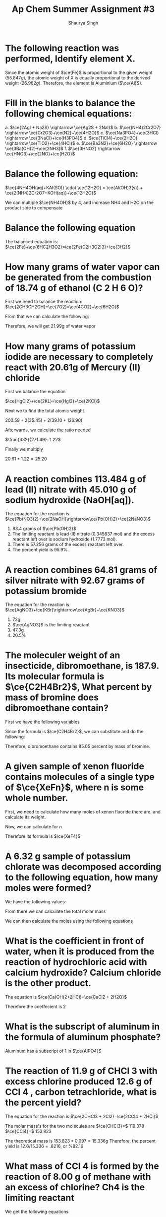 #+title: Ap Chem Summer Assignment #3
#+author: Shaurya Singh
#+startup: preview
#+startup: fold
#+options: toc:nil
#+latex_class: chameleon
#+latex_header: \usepackage{chemfig}
#+latex_header: \usepackage[version=4]{mhchem}
#+latex_header: \usepackage{enumerate}


* The following reaction was performed, Identify element X.
\begin{align*}
  &\ce{Fe2O_3(s)}+\ce{2X(s)} = \ce{2Fe(s) + X_2O_3(s)}\\
  &79.847g+2x=55.847g+50.982g\\
  &\Rightarrow\ 2x=106.829g-79.847g\\
  &\Rightarrow\ 2x=26.982g\\
\end{align*}

Since the atomic weight of \(\ce{Fe}\) is proportional to the given weight
(\(55.847g\)), the atomic weight of X is equally proportional to the derived
weight (\(26.982g\)). Therefore, the element is Aluminium (\(\ce{Al}\)).

* Fill in the blanks to balance the following chemical equations:
#+attr_latex: :options [a.]
a. \(\ce{2AgI + Na2S} \rightarrow \ce{Ag2S + 2NaI}\)
b. \(\ce{(NH4)2Cr2O7} \rightarrow \ce{Cr2O3}+\ce{N2}+\ce{4H2O}\)
c. \(\ce{Na3PO4}+\ce{3HCl} \rightarrow \ce{3NaCl}+\ce{H3PO4}\)
d. \(\ce{TiCl4}+\ce{2H2O} \rightarrow \ce{TiO2}+\ce{4HCl}\)
e. \(\ce{Ba3N2}+\ce{6H2O} \rightarrow \ce{3Ba(OH)2}+\ce{2NH3}\)
f. \(\ce{3HNO2} \rightarrow \ce{HNO3}+\ce{2NO}+\ce{H2O}\)

* Balance the following equation:
\(\ce{4NH4OH(aq)+KAI(SO)} \cdot \ce{12H2O} = \ce{Al(OH)3(s)} +
\ce{2(NH4)2Cr2O7+KOH(aq)}+\ce{12H2O}\)

We can multiple \(\ce{NH4OH}\) by 4, and increase NH4 and H2O on the product side to compensate

* Balance the following equation
The balanced equation is:
\(\ce{2Fe}+\ce{6HC2H3O2}=\ce{2Fe(C2H3O2)3}+\ce{3H2}\)

* How many grams of water vapor can be generated from the combustion of 18.74 g of ethanol (C 2 H 6 O)?
First we need to balance the reaction:
\(\ce{2CH3CH2OH}+\ce{7O2}=\ce{4CO2}+\ce{6H2O}\)

From that we can calculate the following:
\begin{align*}
&18.74=0.4068 mol\\
&0.4068 mol * (6 mol \ce{H2O}/2 mol) = 1.22 mol \ce{H2O}\\
&1.22 mol = 21.99 g
\end{align*}

Therefore, we will get 21.99g of water vapor

* How many grams of potassium iodide are necessary to completely react with 20.61g of Mercury (II) chloride
First we balance the equation

\(\ce{HgCl2}+\ce{2KL}=\ce{HgI2}+\ce{2KCl}\)

Next we to find the total atomic weight.

\(200.59+2(35.45)+2(39.10+126.90)\)

Afterwards, we calculate the ratio needed

\(\frac{332}{271.49}=1.22\)

Finally we multiply

\(20.61*1.22=25.20\)

* A reaction combines 113.484 g of lead (II) nitrate with 45.010 g of sodium hydroxide (NaOH[aq]).
The equation for the reaction is
\(\ce{Pb(NO3)2}+\ce{2NaOH}\rightarrow\ce{Pb(OH)2}+\ce{2NaNO3}\)

#+attr_latex: :options [a.]
1. 83.4 grams of $\ce{Pb(OH)2}$
2. The limiting reactant is lead (II) nitrate (0.345837 mol) and the excess reactant left over is sodium hydroxide (1.7773 mol).
3. There is 57.256 grams of the excess reactant left over.
4. The percent yield is 95.9%.

* A reaction combines 64.81 grams of silver nitrate with 92.67 grams of potassium bromide
The equation for the reaction is
\(\ce{AgNO3}+\ce{KBr}\rightarrow\ce{AgBr}+\ce{KNO3}\)

#+attr_latex: :options [a.]
1. 72g
2. \(\ce{AgNO3}\) is the limiting reactant
3. 47.3g
4. 20.5%

* The moleculer weight of an insecticide, dibromoethane, is 187.9. Its molecular formula is \(\ce{C2H4Br2}\), What percent by mass of bromine does dibromoethane contain?
First we have the following variables
\begin{align*}
&\ce{C} = 12.011\\
&\ce{H} = 1.008\\
&\ce{Br} = 79.90
\end{align*}

Since the formula is  \(\ce{C2H4Br2}\), we can substitute and do the following:

\begin{align*}
&= 24.022 + 4.032 + 159.8\\
&= 187.9\\
&= 159.8/187.9\\
&=.8505
\end{align*}

Therefore, dibromoethane contains $85.05$ percent by mass of bromine.

* A given sample of xenon fluoride contains molecules of a single type of \(\ce{XeFn}\), where n is some whole number.
First, we need to calculate how many moles of xenon fluoride there are, and
calculate its weight.

\begin{align*}
moles&=9.03*10^{20}/6.022*10^{23}\\
&= 1.5*10^-3\\
&= 0.31g
\end{align*}

Now, we can calculate for $n$

\begin{align*}
&= 0.31/131+19n\\
&= 186.5 + 23.5n = 310\\
&n = 4
\end{align*}

Therefore its formula is \(\ce{XeF4}\)

* A 6.32 g sample of potassium chlorate was decomposed according to the following equation, how many moles were formed?
We have the following values:
\begin{align*}
&k = 39.0983g\\
&Cl = 35.45g\\
&O = 16.00g
\end{align*}

From there we can calculate the total molar mass
\begin{align*}
&39.0983 + 35.45 + 3*16 = 122.55g
\end{align*}

We can then calculate the moles using the following equations
\begin{align*}
&6.32/122.55 = 6.052 moles\\
&2 mol KClO3 = 3 mol O2\\
&2 = 3\\
&0.052*3/2\\
&= 0.078 mol
\end{align*}

* What is the coefficient in front of water, when it is produced from the reaction of hydrochloric acid with calcium hydroxide? Calcium chloride is the other product.
The equation is
\(\ce{Ca(OH)2+2HCl}=\ce{CaCl2 + 2H2O}\)

Therefore the coeffecient is 2

* What is the subscript of aluminum in the formula of aluminum phosphate?
Aluminum has a subscript of $1$ in \(\ce{AlPO4}\)

* The reaction of 11.9 g of CHCl 3 with excess chlorine produced 12.6 g of CCl 4 , carbon tetrachloride, what is the percent yield?
The equation for the reaction is
\(\ce{2CHCl3 + 2Cl2}=\ce{2CCl4 + 2HCl}\)

The molar mass's for the two molecules are
\(\ce{CHCl3}=\) 119.378
\(\ce{CCl4}=\) 153.823

The theoretical mass is $153.823 * 0.097 = 15.336g$
Therefore, the percent yield is $12.6/15.336 = .8216$, or %82.16

* What mass of CCl 4 is formed by the reaction of 8.00 g of methane with an excess of chlorine? Ch4 is the limiting reactant
We get the following equations
\begin{align*}
&8*1mol\ce{CH4}=8mol\ce{CH4}\\
&8mol\ce{CH4}/16.04=.499\\
&.499*153.82=76.72g\\
\end{align*}

Therefore, the solution is $76.72g$

* A reaction occurs between sodium carbonate and hydrochloric acid producing sodium chloride, carbon dioxide, and water. Write the balanced chemical equation for the reaction.

The equation will be sodium carbonate + hydrohloric acid = sodium chloride +
carbon doxide + water. In correct notation this is written as:

\begin{align*}
&\ce{Na2CO3 + HCl}+\ce{NaCl + CO2 + H2O}
\end{align*}

Balanced, this equation is
\begin{align*}
&\ce{Na2CO3 + 2HCl}+\ce{2NaCl + 2CO2 + H2O}
\end{align*}

* Classify the type of reaction from the five major type of reactions you learned in your first year chemistry course and write word equations. If necessary, balance.
#+attr_latex: :options [a.]
1. \(\ce{NaOH + KNO3}=\ce{NaNO3 + KOH}\) is a double replacement reaction
2. \(\ce{CH4 + 2O2}=\ce{CO2 + 2H2O}\) is a combustion reaction
3. \(\ce{Fe + 3NaBr}=\ce{FaBr2+3Na}\) is a single replacement
4. This equation is already balanced, and is a double replacement reaction
5. This equation is already balanced, and is a double replacement reaction
6. This equation is already balanced, and is a synthesis reaction
7. This equation is already balanced, and is a decomposition reaction

* Now try these recation types, Rewrite as a balanced equation with the products predicted
#+attr_latex: :options [a.]
1. \(\ce{Ba(OH)2}\rightarrow\ce{BaO + H2O}\)
2. \(\ce{Na2CO3}\rightarrow\ce{Na2O + CO2}\)
3. \(\ce{2LiClO3}\rightarrow\ce{2LiCl + 3O2}\)
4. \(\ce{Al2O3}\rightarrow\ce{2Al2 + O3}\)
5. \(\ce{H2SO4}\rightarrow\ce{H2O + SO3}\)

* Now try these recation types, Rewrite as a balanced equation with the products predicted
#+attr_latex: :options [a.]
1. \(\ce{2Mg + O2}\rightarrow\ce{2MgO}\)
2. \(\ce{N2 + 3H2}\rightarrow\ce{2NH3}\)
3. \(\ce{S + O2}\rightarrow\ce{SO2}\)
4. \(\ce{CaO + H2O}\rightarrow\ce{Ca(OH)2}\)

* Attempt to write and predict products the following chemical reactions:
#+attr_latex: :options [a.]
1. \(\ce{2H2O2}\rightarrow\ce{2H2O + O2}\)
2. \(\ce{Cu^{2+} + So4^{2-} + Ba^{2+} + 2OH-}\rightarrow\ce{Cu(OH)2 + BaSO4}\)
3. \(\ce{Al + 3Ag+}\rightarrow\ce{Al3+ + 3Ag}\)
4. \(\ce{Cl2 + 2NaBr}\rightarrow\ce{Br2 + 2NaCl}\)
5. \(\ce{C2H6 + 3O2}\rightarrow\ce{CO2 + CO + 3H2O}\)

* Using the solubility rules table, classify each of the substances as being soluble or insoluble in water. Then, Identify the two new compounds that form if the solutions, as suggested by the following table, were mixed via a double displacement reaction.
** Part A
#+attr_latex: :options [a.]
1.  KBr = Soluble
2.  PbCO 3 = Insoluble
3.  BaSO 4 = Insoluble
4.  zinc hydroxide = Insoluble
5.  sodium acetate = Soluble
6.  silver iodide = Insoluble
7.  cadmium (II) sulfide = Insoluble
8.  zinc carbonate = Insoluble
9.  silver acetate = Soluble
10. copper (II) sulfide = Insoluble
11. Mg 3 (PO4) 2 = Insoluble
12. KOH = Soluble
13. NiCl 2 = Soluble
14. NH 4 OH = Soluble
15. Hg 2 SO 4 = Insoluble
16. PbI 2 = Insoluble

** Part B
| \(\ce{Kbr}\)                        | \(\ce{Na2Co3}\)                           | \(\ce{CaS}\)                             | \(\ce{NH4OH}\)                              |
|-------------------------------------+-------------------------------------------+------------------------------------------+---------------------------------------------|
| _\(\ce{AgBr(s)}\),_ \(\ce{KNO3(aq)}\) | _\(\ce{Ag2CO3(s)}\)_, \(\ce{NaNO3(aq)}\)    | _\(\ce{Ag2S(s)}\),_  \(\ce{Ca(NO3)2(aq)}\) | _\(\ce{AgOH(s)}\)_, \(\ce{NH4NO3(aq)}\)       |
|-------------------------------------+-------------------------------------------+------------------------------------------+---------------------------------------------|
| \(\ce{BaBr2(aq), KCl(aq)}\)         | \(\ce{NaCl(aq)}\), _\(\ce{BaCO3(s)}\)_      | \(\ce{CaCl(aq), BaS(aq)}\)               | \(\ce{Ba(OH)2(aq), NH4Cl(aq)}\)             |
|-------------------------------------+-------------------------------------------+------------------------------------------+---------------------------------------------|
| \(\ce{AlBr3(aq), KNO3(aq)}\)        | _\(\ce{Al2(CO3)3(s)}\),_ \(\ce{NaNO3(aq)}\) | \(\ce{AlBr3(aq)}\), _\(\ce{Al2S3(s)}\)_    | _\(\ce{Al(OH)3(aq)}\),_ \(\ce{NH4NO3(aq)}\)   |
|-------------------------------------+-------------------------------------------+------------------------------------------+---------------------------------------------|
| \(\ce{K2SO4(aq), CuBr2(aq)}\)       | _\(\ce{CuCO3(s)}\),_ \(\ce{NaSO4(aq)}\)     | \(\ce{K2SO4(aq)}\), _\(\ce{CuS(s)}\)_      | \(\ce{NH4(SO4)2(aq)}\), _\(\ce{Cu(OH)2(s)}\)_ |

* Name the following, then draw the Lewis Structure for the following hydrocarbons from their full names.
#+attr_latex: :options [a.]
1. \(\ce{CH4}\) - methane
2. \(\ce{C3H8}\) - propane
3. \(\ce{C4H8}\) - butene
4. \(\ce{C4H8}\) - butyne

** Draw Lewis Structures for the following
#+attr_latex: :options [a.]
1. Ethane \(\ce{C2H}\) (c-c)
2. Methane \(\ce{CH4}\) (c-c)
3. Propyne \(\ce{C3H4}\) (c---c)
4. 2 \cdot Butene \(\ce{2C4H8}\) (c---c)
